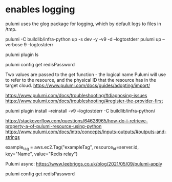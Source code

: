 * enables logging 

  pulumi uses the glog package for logging, which by default logs to files in /tmp.

pulumi -C buildlib/infra-python up -s dev -y -v9 -d --logtostderr
pulumi up --verbose 9 --logtostderr

pulumi plugin ls

pulumi config get redisPassword

# reference 
Two values are passed to the get function - the logical name Pulumi will use to refer to the resource, and the physical ID that the resource has in the target cloud.
https://www.pulumi.com/docs/guides/adopting/import/

https://www.pulumi.com/docs/troubleshooting/#diagnosing-issues
https://www.pulumi.com/docs/troubleshooting/#register-the-provider-first

pulumi plugin install --reinstall -v9 --logtostderr -C buildlib/infra-python/


https://stackoverflow.com/questions/64628965/how-do-i-retrieve-property-a-of-pulumi-resource-using-python
https://www.pulumi.com/docs/intro/concepts/inputs-outputs/#outputs-and-strings


  example_tag = aws.ec2.Tag("exampleTag",
      resource_id=server.id,
      key="Name",
      value="Redis relay")



Pulumi async:
https://www.leebriggs.co.uk/blog/2021/05/09/pulumi-apply
 
  pulumi config get redisPassword
